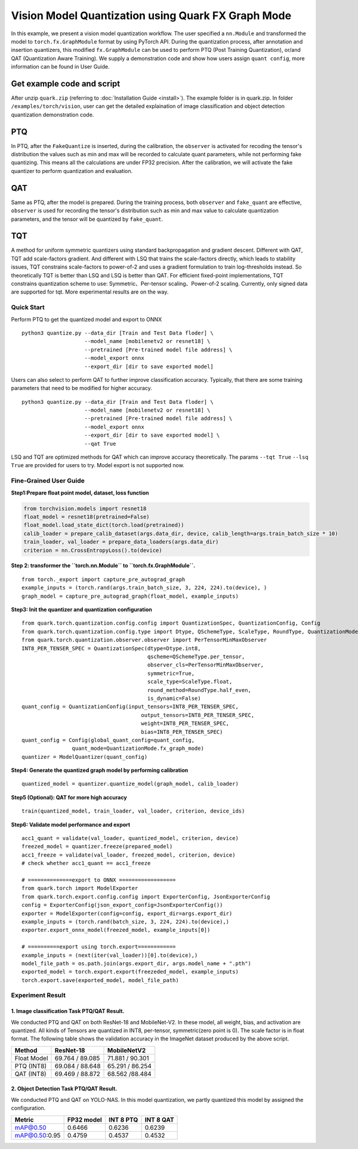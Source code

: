 Vision Model Quantization using Quark FX Graph Mode
===================================================


In this example, we present a vision model quantization workflow. The
user specified a ``nn.Module`` and transformed the model to
``torch.fx.GraphModule`` format by using PyTorch API. During the
quantization process, after annotation and insertion quantizers, this
modified ``fx.GraphModule`` can be used to perform PTQ (Post Training
Quantization), or/and QAT (Quantization Aware Training). We supply a
demonstration code and show how users assign ``quant config``, more
information can be found in User Guide.

Get example code and script
~~~~~~~~~~~~~~~~~~~~~~~~~~~
After unzip ``quark.zip`` (referring to :doc:`Installation Guide <install>`).
The example folder is in quark.zip. In folder ``/examples/torch/vision``, user can get the detailed explaination of
image classification and object detection quantization demonstration code.


PTQ
~~~

In PTQ, after the ``FakeQuantize`` is inserted, during the calibration,
the ``observer`` is activated for recoding the tensor's distribution the
values such as min and max will be recorded to calculate quant
parameters, while not performing fake quantizing. This means all the
calculations are under FP32 precision. After the calibration, we will
activate the fake quantizer to perform quantization and evaluation.

QAT
~~~

Same as PTQ, after the model is prepared. During the training process,
both ``observer`` and ``fake_quant`` are effective, ``observer`` is used
for recording the tensor's distribution such as min and max value to
calculate quantization parameters, and the tensor will be quantized by
``fake_quant``.

TQT
~~~

A method for uniform symmetric quantizers using standard backpropagation
and gradient descent. Different with QAT, TQT add scale-factors gradient.
And different with LSQ that trains the scale-factors directly, which leads
to stability issues, TQT constrains scale-factors to power-of-2 and uses a
gradient formulation to train log-thresholds instead. So theoretically TQT is
better than LSQ and LSQ is better than QAT. For efficient fixed-point implementations,
TQT constrains quantization scheme to use: Symmetric、Per-tensor scaling、Power-of-2 scaling.
Currently, only signed data are supported for tqt. More experimental results are on the way.

Quick Start
-----------

Perform PTQ to get the quantized model and export to ONNX

::

   python3 quantize.py --data_dir [Train and Test Data floder] \
                       --model_name [mobilenetv2 or resnet18] \
                       --pretrained [Pre-trained model file address] \
                       --model_export onnx
                       --export_dir [dir to save exported model]

Users can also select to perform QAT to further improve classification
accuracy. Typically, that there are some training parameters that need
to be modified for higher accuracy.

::

   python3 quantize.py --data_dir [Train and Test Data floder] \
                       --model_name [mobilenetv2 or resnet18] \
                       --pretrained [Pre-trained model file address] \
                       --model_export onnx
                       --export_dir [dir to save exported model] \
                       --qat True

LSQ and TQT are optimized methods for QAT which can improve accuracy theoretically. The params ``--tqt True`` ``--lsq True`` are provided for users to try. Model export is not supported now.

**Fine-Grained User Guide**
---------------------------

**Step1:Prepare float point model, dataset, loss function**

.. code:: python

   from torchvision.models import resnet18
   float_model = resnet18(pretrained=False)
   float_model.load_state_dict(torch.load(pretrained))
   calib_loader = prepare_calib_dataset(args.data_dir, device, calib_length=args.train_batch_size * 10)
   train_loader, val_loader = prepare_data_loaders(args.data_dir)
   criterion = nn.CrossEntropyLoss().to(device)

**Step 2: transformer the ``torch.nn.Module`` to
``torch.fx.GraphModule``.**

::

   from torch._export import capture_pre_autograd_graph
   example_inputs = (torch.rand(args.train_batch_size, 3, 224, 224).to(device), )
   graph_model = capture_pre_autograd_graph(float_model, example_inputs)

**Step3: Init the quantizer and quantization configuration**

::

   from quark.torch.quantization.config.config import QuantizationSpec, QuantizationConfig, Config
   from quark.torch.quantization.config.type import Dtype, QSchemeType, ScaleType, RoundType, QuantizationMode
   from quark.torch.quantization.observer.observer import PerTensorMinMaxObserver
   INT8_PER_TENSER_SPEC = QuantizationSpec(dtype=Dtype.int8,
                                           qscheme=QSchemeType.per_tensor,
                                           observer_cls=PerTensorMinMaxObserver,
                                           symmetric=True,
                                           scale_type=ScaleType.float,
                                           round_method=RoundType.half_even,
                                           is_dynamic=False)
   quant_config = QuantizationConfig(input_tensors=INT8_PER_TENSER_SPEC,
                                         output_tensors=INT8_PER_TENSER_SPEC,
                                         weight=INT8_PER_TENSER_SPEC,
                                         bias=INT8_PER_TENSER_SPEC)
   quant_config = Config(global_quant_config=quant_config,
                   quant_mode=QuantizationMode.fx_graph_mode)
   quantizer = ModelQuantizer(quant_config)

**Step4: Generate the quantized graph model by performing calibration**

::

   quantized_model = quantizer.quantize_model(graph_model, calib_loader)

**Step5 (Optional): QAT for more high accuracy**

::

   train(quantized_model, train_loader, val_loader, criterion, device_ids)

**Step6: Validate model performance and export**

::

   acc1_quant = validate(val_loader, quantized_model, criterion, device)
   freezed_model = quantizer.freeze(prepared_model)
   acc1_freeze = validate(val_loader, freezed_model, criterion, device)
   # check whether acc1_quant == acc1_freeze

   # ==============export to ONNX ==================
   from quark.torch import ModelExporter
   from quark.torch.export.config.config import ExporterConfig, JsonExporterConfig
   config = ExporterConfig(json_export_config=JsonExporterConfig())
   exporter = ModelExporter(config=config, export_dir=args.export_dir)
   example_inputs = (torch.rand(batch_size, 3, 224, 224).to(device),)
   exporter.export_onnx_model(freezed_model, example_inputs[0])

   # ==========export using torch.export============
   example_inputs = (next(iter(val_loader))[0].to(device),)
   model_file_path = os.path.join(args.export_dir, args.model_name + ".pth")
   exported_model = torch.export.export(freezeded_model, example_inputs)
   torch.export.save(exported_model, model_file_path)

Experiment Result
-----------------


1. Image classification Task PTQ/QAT Result.
^^^^^^^^^^^^^^^^^^^^^^^^^^^^^^^^^^^^^^^^^^^^^
We conducted PTQ and QAT on both ResNet-18 and MobileNet-V2. In these
model, all weight, bias, and activation are quantized. All kinds of
Tensors are quantized in INT8, per-tensor, symmetric(zero point is 0).
The scale factor is in float format. The following table shows the
validation accuracy in the ImageNet dataset produced by the above
script.

============ =============== ===============
Method       ResNet-18       MobileNetV2
============ =============== ===============
Float Model  69.764 / 89.085 71.881 / 90.301
PTQ  (INT8)  69.084 / 88.648 65.291 / 86.254
QAT (INT8)   69.469 / 88.872 68.562 /88.484
============ =============== ===============

2. Object Detection Task PTQ/QAT Result.
^^^^^^^^^^^^^^^^^^^^^^^^^^^^^^^^^^^^^^^^
We conducted PTQ and QAT on YOLO-NAS. In this model quantization, we partly quantized this model by assigned the configuration.

==============  ===============  ===============  ===============
Metric          FP32 model       INT 8 PTQ         INT 8 QAT
==============  ===============  ===============  ===============
mAP@0.50        0.6466             0.6236           0.6239
mAP@0.50:0.95   0.4759             0.4537           0.4532
==============  ===============  ===============  ===============

.. raw:: html

   <!--
   ## License
   Copyright (C) 2023, Advanced Micro Devices, Inc. All rights reserved. SPDX-License-Identifier: MIT
   -->
